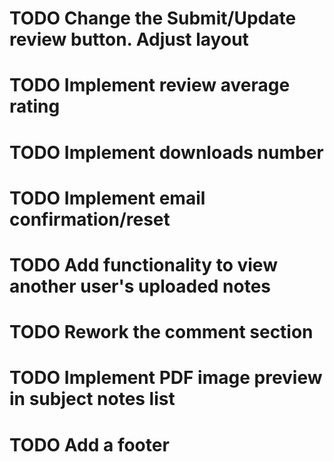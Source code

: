 * TODO Change the Submit/Update review button. Adjust layout
* TODO Implement review average rating
* TODO Implement downloads number 
* TODO Implement email confirmation/reset
* TODO Add functionality to view another user's uploaded notes
* TODO Rework the comment section
* TODO Implement PDF image preview in subject notes list
* TODO Add a footer
